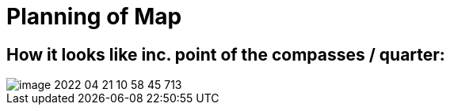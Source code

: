 = Planning of Map

== How it looks like inc. point of the compasses / quarter:

image::image-2022-04-21-10-58-45-713.png[]
